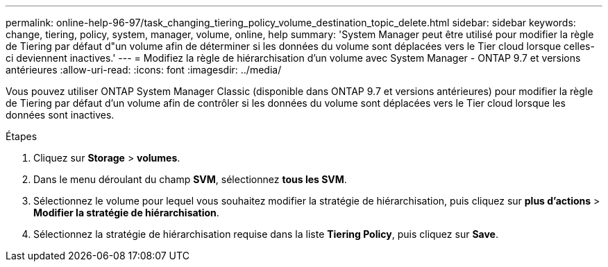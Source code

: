 ---
permalink: online-help-96-97/task_changing_tiering_policy_volume_destination_topic_delete.html 
sidebar: sidebar 
keywords: change, tiering, policy, system, manager, volume, online, help 
summary: 'System Manager peut être utilisé pour modifier la règle de Tiering par défaut d"un volume afin de déterminer si les données du volume sont déplacées vers le Tier cloud lorsque celles-ci deviennent inactives.' 
---
= Modifiez la règle de hiérarchisation d'un volume avec System Manager - ONTAP 9.7 et versions antérieures
:allow-uri-read: 
:icons: font
:imagesdir: ../media/


[role="lead"]
Vous pouvez utiliser ONTAP System Manager Classic (disponible dans ONTAP 9.7 et versions antérieures) pour modifier la règle de Tiering par défaut d'un volume afin de contrôler si les données du volume sont déplacées vers le Tier cloud lorsque les données sont inactives.

.Étapes
. Cliquez sur *Storage* > *volumes*.
. Dans le menu déroulant du champ *SVM*, sélectionnez *tous les SVM*.
. Sélectionnez le volume pour lequel vous souhaitez modifier la stratégie de hiérarchisation, puis cliquez sur *plus d'actions* > *Modifier la stratégie de hiérarchisation*.
. Sélectionnez la stratégie de hiérarchisation requise dans la liste *Tiering Policy*, puis cliquez sur *Save*.

